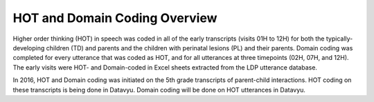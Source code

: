 .. _overview:

*******************************
HOT and Domain Coding Overview
*******************************
Higher order thinking (HOT) in speech was coded in all of the early transcripts (visits 01H to 12H) for both the typically-developing children (TD) and parents and the children with perinatal lesions (PL) and their parents. Domain coding was completed for every utterance that was coded as HOT, and for all utterances at three timepoints (02H, 07H, and 12H). The early visits were HOT- and Domain-coded in Excel sheets extracted from the LDP utterance database.  

In 2016, HOT and Domain coding was initiated on the 5th grade transcripts of parent-child interactions.  HOT coding on these transcripts is being done in Datavyu.  Domain coding will be done on HOT utterances in Datavyu.

